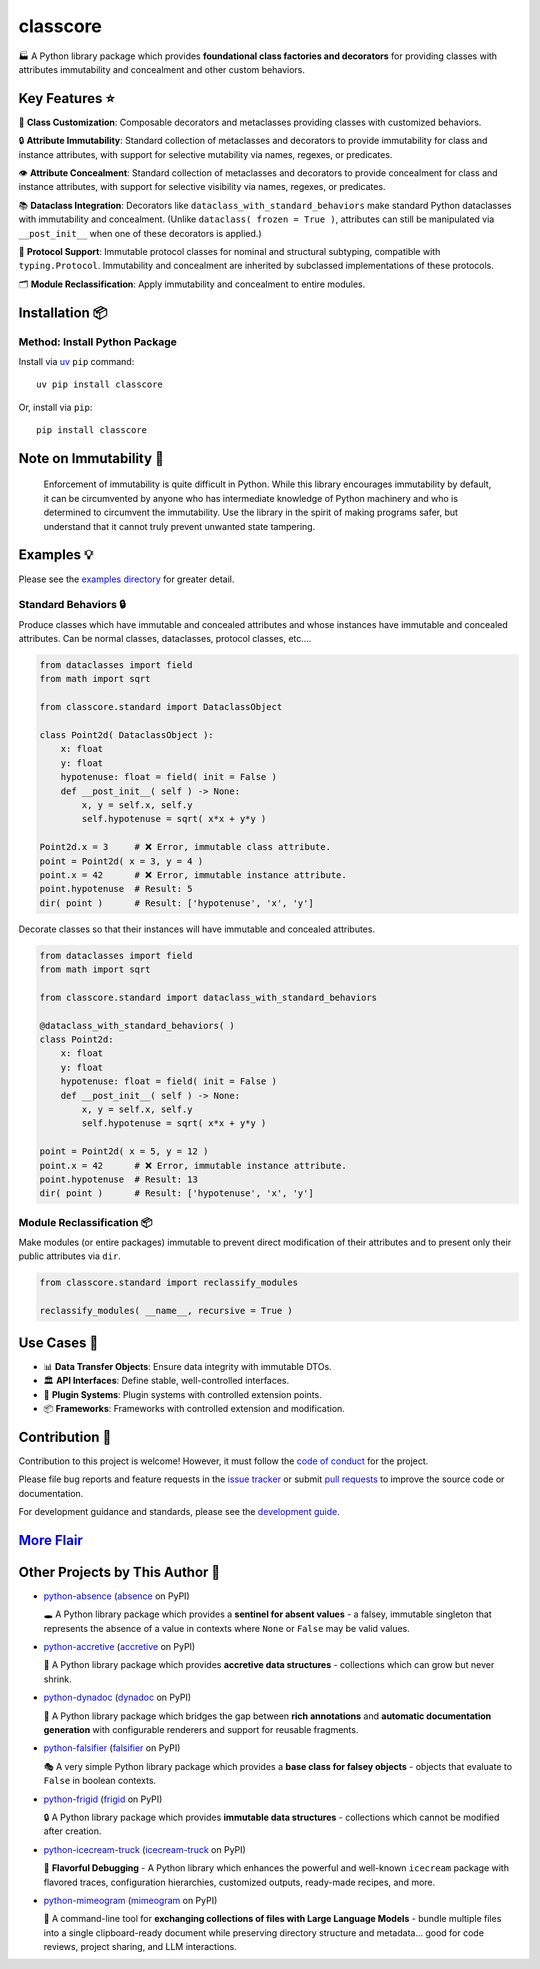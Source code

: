 .. vim: set fileencoding=utf-8:
.. -*- coding: utf-8 -*-
.. +--------------------------------------------------------------------------+
   |                                                                          |
   | Licensed under the Apache License, Version 2.0 (the "License");          |
   | you may not use this file except in compliance with the License.         |
   | You may obtain a copy of the License at                                  |
   |                                                                          |
   |     http://www.apache.org/licenses/LICENSE-2.0                           |
   |                                                                          |
   | Unless required by applicable law or agreed to in writing, software      |
   | distributed under the License is distributed on an "AS IS" BASIS,        |
   | WITHOUT WARRANTIES OR CONDITIONS OF ANY KIND, either express or implied. |
   | See the License for the specific language governing permissions and      |
   | limitations under the License.                                           |
   |                                                                          |
   +--------------------------------------------------------------------------+

*******************************************************************************
                                   classcore
*******************************************************************************

.. image:: https://img.shields.io/pypi/v/classcore
   :alt: Package Version
   :target: https://pypi.org/project/classcore/

.. image:: https://img.shields.io/pypi/status/classcore
   :alt: PyPI - Status
   :target: https://pypi.org/project/classcore/

.. image:: https://github.com/emcd/python-classcore/actions/workflows/tester.yaml/badge.svg?branch=master&event=push
   :alt: Tests Status
   :target: https://github.com/emcd/python-classcore/actions/workflows/tester.yaml

.. image:: https://emcd.github.io/python-classcore/coverage.svg
   :alt: Code Coverage Percentage
   :target: https://github.com/emcd/python-classcore/actions/workflows/tester.yaml

.. image:: https://img.shields.io/github/license/emcd/python-classcore
   :alt: Project License
   :target: https://github.com/emcd/python-classcore/blob/master/LICENSE.txt

.. image:: https://img.shields.io/pypi/pyversions/classcore
   :alt: Python Versions
   :target: https://pypi.org/project/classcore/


🏭 A Python library package which provides **foundational class factories and
decorators** for providing classes with attributes immutability and concealment
and other custom behaviors.


Key Features ⭐
===============================================================================

🔧 **Class Customization**: Composable decorators and metaclasses providing
classes with customized behaviors.

🔒 **Attribute Immutability**: Standard collection of metaclasses and
decorators to provide immutability for class and instance attributes, with
support for selective mutability via names, regexes, or predicates.

👁️ **Attribute Concealment**: Standard collection of metaclasses and decorators
to provide concealment for class and instance attributes, with support for
selective visibility via names, regexes, or predicates.

📚 **Dataclass Integration**: Decorators like
``dataclass_with_standard_behaviors`` make standard Python dataclasses with
immutability and concealment. (Unlike ``dataclass( frozen = True )``,
attributes can still be manipulated via ``__post_init__`` when one of these
decorators is applied.)

🧩 **Protocol Support**: Immutable protocol classes for nominal and structural
subtyping, compatible with ``typing.Protocol``. Immutability and concealment
are inherited by subclassed implementations of these protocols.

🗂️ **Module Reclassification**: Apply immutability and concealment to entire
modules.


Installation 📦
===============================================================================

Method: Install Python Package
-------------------------------------------------------------------------------

Install via `uv <https://github.com/astral-sh/uv/blob/main/README.md>`_ ``pip``
command:

::

    uv pip install classcore

Or, install via ``pip``:

::

    pip install classcore


Note on Immutability 📢
===============================================================================

   Enforcement of immutability is quite difficult in Python. While this library
   encourages immutability by default, it can be circumvented by anyone who has
   intermediate knowledge of Python machinery and who is determined to
   circumvent the immutability. Use the library in the spirit of making
   programs safer, but understand that it cannot truly prevent unwanted state
   tampering.


Examples 💡
===============================================================================

Please see the `examples directory
<https://github.com/emcd/python-classcore/tree/master/documentation/examples>`_
for greater detail.

Standard Behaviors 🔒
-------------------------------------------------------------------------------

Produce classes which have immutable and concealed attributes and whose
instances have immutable and concealed attributes. Can be normal classes,
dataclasses, protocol classes, etc....

.. code-block:: python

    from dataclasses import field
    from math import sqrt

    from classcore.standard import DataclassObject

    class Point2d( DataclassObject ):
        x: float
        y: float
        hypotenuse: float = field( init = False )
        def __post_init__( self ) -> None:
            x, y = self.x, self.y
            self.hypotenuse = sqrt( x*x + y*y )

    Point2d.x = 3     # ❌ Error, immutable class attribute.
    point = Point2d( x = 3, y = 4 )
    point.x = 42      # ❌ Error, immutable instance attribute.
    point.hypotenuse  # Result: 5
    dir( point )      # Result: ['hypotenuse', 'x', 'y']

Decorate classes so that their instances will have immutable and concealed
attributes.

.. code-block:: python

    from dataclasses import field
    from math import sqrt

    from classcore.standard import dataclass_with_standard_behaviors

    @dataclass_with_standard_behaviors( )
    class Point2d:
        x: float
        y: float
        hypotenuse: float = field( init = False )
        def __post_init__( self ) -> None:
            x, y = self.x, self.y
            self.hypotenuse = sqrt( x*x + y*y )

    point = Point2d( x = 5, y = 12 )
    point.x = 42      # ❌ Error, immutable instance attribute.
    point.hypotenuse  # Result: 13
    dir( point )      # Result: ['hypotenuse', 'x', 'y']


Module Reclassification 📦
-------------------------------------------------------------------------------

Make modules (or entire packages) immutable to prevent direct modification of
their attributes and to present only their public attributes via ``dir``.

.. code-block:: python

    from classcore.standard import reclassify_modules

    reclassify_modules( __name__, recursive = True )


Use Cases 🎯
===============================================================================

* 📊 **Data Transfer Objects**: Ensure data integrity with immutable DTOs.
* 🏛️ **API Interfaces**: Define stable, well-controlled interfaces.
* 🧩 **Plugin Systems**: Plugin systems with controlled extension points.
* 📦 **Frameworks**: Frameworks with controlled extension and modification.


Contribution 🤝
===============================================================================

Contribution to this project is welcome! However, it must follow the `code of
conduct
<https://emcd.github.io/python-project-common/stable/sphinx-html/common/conduct.html>`_
for the project.

Please file bug reports and feature requests in the `issue tracker
<https://github.com/emcd/python-classcore/issues>`_ or submit `pull
requests <https://github.com/emcd/python-classcore/pulls>`_ to
improve the source code or documentation.

For development guidance and standards, please see the `development guide
<https://emcd.github.io/python-classcore/stable/sphinx-html/contribution.html#development>`_.


`More Flair <https://www.imdb.com/title/tt0151804/characters/nm0431918>`_
===============================================================================

.. image:: https://img.shields.io/github/last-commit/emcd/python-classcore
   :alt: GitHub last commit
   :target: https://github.com/emcd/python-classcore

.. image:: https://img.shields.io/endpoint?url=https://raw.githubusercontent.com/copier-org/copier/master/img/badge/badge-grayscale-inverted-border-orange.json
   :alt: Copier
   :target: https://github.com/copier-org/copier

.. image:: https://img.shields.io/badge/%F0%9F%A5%9A-Hatch-4051b5.svg
   :alt: Hatch
   :target: https://github.com/pypa/hatch

.. image:: https://img.shields.io/badge/pre--commit-enabled-brightgreen?logo=pre-commit
   :alt: pre-commit
   :target: https://github.com/pre-commit/pre-commit

.. image:: https://microsoft.github.io/pyright/img/pyright_badge.svg
   :alt: Pyright
   :target: https://microsoft.github.io/pyright

.. image:: https://img.shields.io/endpoint?url=https://raw.githubusercontent.com/astral-sh/ruff/main/assets/badge/v2.json
   :alt: Ruff
   :target: https://github.com/astral-sh/ruff

.. image:: https://img.shields.io/pypi/implementation/classcore
   :alt: PyPI - Implementation
   :target: https://pypi.org/project/classcore/

.. image:: https://img.shields.io/pypi/wheel/classcore
   :alt: PyPI - Wheel
   :target: https://pypi.org/project/classcore/


Other Projects by This Author 🌟
===============================================================================


* `python-absence <https://github.com/emcd/python-absence>`_ (`absence <https://pypi.org/project/absence/>`_ on PyPI)

  🕳️ A Python library package which provides a **sentinel for absent values** - a falsey, immutable singleton that represents the absence of a value in contexts where ``None`` or ``False`` may be valid values.
* `python-accretive <https://github.com/emcd/python-accretive>`_ (`accretive <https://pypi.org/project/accretive/>`_ on PyPI)

  🌌 A Python library package which provides **accretive data structures** - collections which can grow but never shrink.
* `python-dynadoc <https://github.com/emcd/python-dynadoc>`_ (`dynadoc <https://pypi.org/project/dynadoc/>`_ on PyPI)

  📝 A Python library package which bridges the gap between **rich annotations** and **automatic documentation generation** with configurable renderers and support for reusable fragments.
* `python-falsifier <https://github.com/emcd/python-falsifier>`_ (`falsifier <https://pypi.org/project/falsifier/>`_ on PyPI)

  🎭 A very simple Python library package which provides a **base class for falsey objects** - objects that evaluate to ``False`` in boolean contexts.
* `python-frigid <https://github.com/emcd/python-frigid>`_ (`frigid <https://pypi.org/project/frigid/>`_ on PyPI)

  🔒 A Python library package which provides **immutable data structures** - collections which cannot be modified after creation.
* `python-icecream-truck <https://github.com/emcd/python-icecream-truck>`_ (`icecream-truck <https://pypi.org/project/icecream-truck/>`_ on PyPI)

  🍦 **Flavorful Debugging** - A Python library which enhances the powerful and well-known ``icecream`` package with flavored traces, configuration hierarchies, customized outputs, ready-made recipes, and more.
* `python-mimeogram <https://github.com/emcd/python-mimeogram>`_ (`mimeogram <https://pypi.org/project/mimeogram/>`_ on PyPI)

  📨 A command-line tool for **exchanging collections of files with Large Language Models** - bundle multiple files into a single clipboard-ready document while preserving directory structure and metadata... good for code reviews, project sharing, and LLM interactions.
